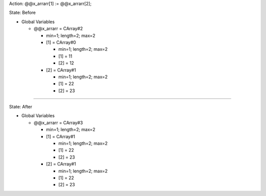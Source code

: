 Action: @@x_arrarr[1] := @@x_arrarr[2];

State: Before

* Global Variables

  * @@x_arrarr = CArray#2

    * min=1; length=2; max=2

    * [1] = CArray#0

      * min=1; length=2; max=2

      * [1] = 11

      * [2] = 12

    * [2] = CArray#1

      * min=1; length=2; max=2

      * [1] = 22

      * [2] = 23

----

State: After

* Global Variables

  * @@x_arrarr = CArray#3

    * min=1; length=2; max=2

    * [1] = CArray#1

      * min=1; length=2; max=2

      * [1] = 22

      * [2] = 23

    * [2] = CArray#1

      * min=1; length=2; max=2

      * [1] = 22

      * [2] = 23
